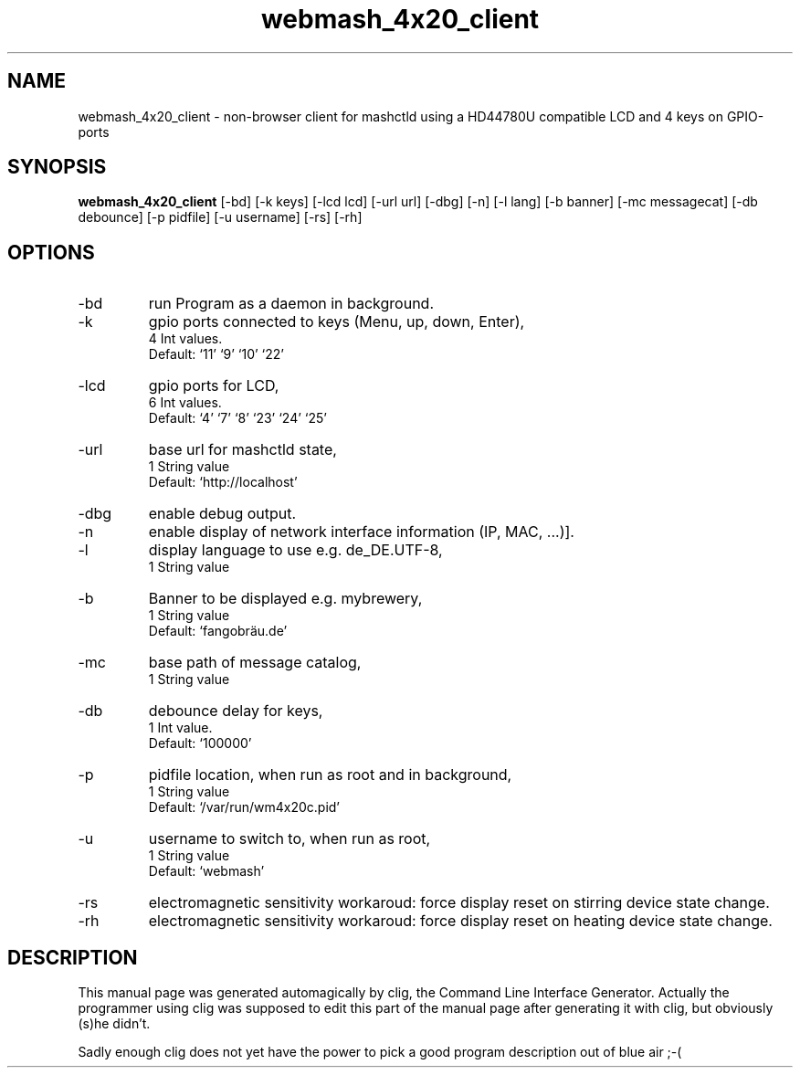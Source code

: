 .\" clig manual page template
.\" (C) 1995-2004 Harald Kirsch (clig@geggus.net)
.\"
.\" This file was generated by
.\" clig -- command line interface generator
.\"
.\"
.\" Clig will always edit the lines between pairs of `cligPart ...',
.\" but will not complain, if a pair is missing. So, if you want to
.\" make up a certain part of the manual page by hand rather than have
.\" it edited by clig, remove the respective pair of cligPart-lines.
.\"
.\" cligPart TITLE
.TH "webmash_4x20_client" 1 "2016-02-23" "Clig-manuals" "Programmer's Manual"
.\" cligPart TITLE end

.\" cligPart NAME
.SH NAME
webmash_4x20_client \- non-browser client for mashctld using a HD44780U compatible LCD and 4 keys on GPIO-ports
.\" cligPart NAME end

.\" cligPart SYNOPSIS
.SH SYNOPSIS
.B webmash_4x20_client
[-bd]
[-k keys]
[-lcd lcd]
[-url url]
[-dbg]
[-n]
[-l lang]
[-b banner]
[-mc messagecat]
[-db debounce]
[-p pidfile]
[-u username]
[-rs]
[-rh]

.\" cligPart SYNOPSIS end

.\" cligPart OPTIONS
.SH OPTIONS
.IP -bd
run Program as a daemon in background.
.IP -k
gpio ports connected to keys (Menu, up, down, Enter),
.br
4 Int values.
.br
Default: `11' `9' `10' `22'
.IP -lcd
gpio ports for LCD,
.br
6 Int values.
.br
Default: `4' `7' `8' `23' `24' `25'
.IP -url
base url for mashctld state,
.br
1 String value
.br
Default: `http://localhost'
.IP -dbg
enable debug output.
.IP -n
enable display of network interface information (IP, MAC, ...)].
.IP -l
display language to use e.g. de_DE.UTF-8,
.br
1 String value
.IP -b
Banner to be displayed e.g. mybrewery,
.br
1 String value
.br
Default: `fangobräu.de'
.IP -mc
base path of message catalog,
.br
1 String value
.IP -db
debounce delay for keys,
.br
1 Int value.
.br
Default: `100000'
.IP -p
pidfile location, when run as root and in background,
.br
1 String value
.br
Default: `/var/run/wm4x20c.pid'
.IP -u
username to switch to, when run as root,
.br
1 String value
.br
Default: `webmash'
.IP -rs
electromagnetic sensitivity workaroud:\n          force display reset on stirring device state change.
.IP -rh
electromagnetic sensitivity workaroud:\n          force display reset on heating device state change.
.\" cligPart OPTIONS end

.\" cligPart DESCRIPTION
.SH DESCRIPTION
This manual page was generated automagically by clig, the
Command Line Interface Generator. Actually the programmer
using clig was supposed to edit this part of the manual
page after
generating it with clig, but obviously (s)he didn't.

Sadly enough clig does not yet have the power to pick a good
program description out of blue air ;-(
.\" cligPart DESCRIPTION end
